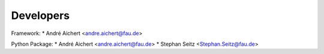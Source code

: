 ==========
Developers
==========

Framework:
* André Aichert <andre.aichert@fau.de>

Python Package:
* André Aichert <andre.aichert@fau.de>
* Stephan Seitz <Stephan.Seitz@fau.de>